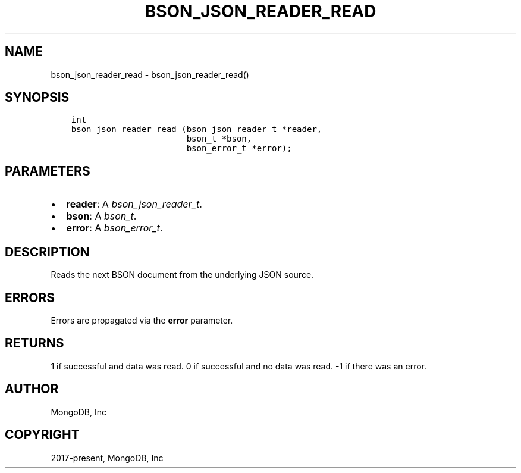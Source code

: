.\" Man page generated from reStructuredText.
.
.
.nr rst2man-indent-level 0
.
.de1 rstReportMargin
\\$1 \\n[an-margin]
level \\n[rst2man-indent-level]
level margin: \\n[rst2man-indent\\n[rst2man-indent-level]]
-
\\n[rst2man-indent0]
\\n[rst2man-indent1]
\\n[rst2man-indent2]
..
.de1 INDENT
.\" .rstReportMargin pre:
. RS \\$1
. nr rst2man-indent\\n[rst2man-indent-level] \\n[an-margin]
. nr rst2man-indent-level +1
.\" .rstReportMargin post:
..
.de UNINDENT
. RE
.\" indent \\n[an-margin]
.\" old: \\n[rst2man-indent\\n[rst2man-indent-level]]
.nr rst2man-indent-level -1
.\" new: \\n[rst2man-indent\\n[rst2man-indent-level]]
.in \\n[rst2man-indent\\n[rst2man-indent-level]]u
..
.TH "BSON_JSON_READER_READ" "3" "Apr 04, 2023" "1.23.3" "libbson"
.SH NAME
bson_json_reader_read \- bson_json_reader_read()
.SH SYNOPSIS
.INDENT 0.0
.INDENT 3.5
.sp
.nf
.ft C
int
bson_json_reader_read (bson_json_reader_t *reader,
                       bson_t *bson,
                       bson_error_t *error);
.ft P
.fi
.UNINDENT
.UNINDENT
.SH PARAMETERS
.INDENT 0.0
.IP \(bu 2
\fBreader\fP: A \fI\%bson_json_reader_t\fP\&.
.IP \(bu 2
\fBbson\fP: A \fI\%bson_t\fP\&.
.IP \(bu 2
\fBerror\fP: A \fI\%bson_error_t\fP\&.
.UNINDENT
.SH DESCRIPTION
.sp
Reads the next BSON document from the underlying JSON source.
.SH ERRORS
.sp
Errors are propagated via the \fBerror\fP parameter.
.SH RETURNS
.sp
1 if successful and data was read. 0 if successful and no data was read. \-1 if there was an error.
.SH AUTHOR
MongoDB, Inc
.SH COPYRIGHT
2017-present, MongoDB, Inc
.\" Generated by docutils manpage writer.
.
